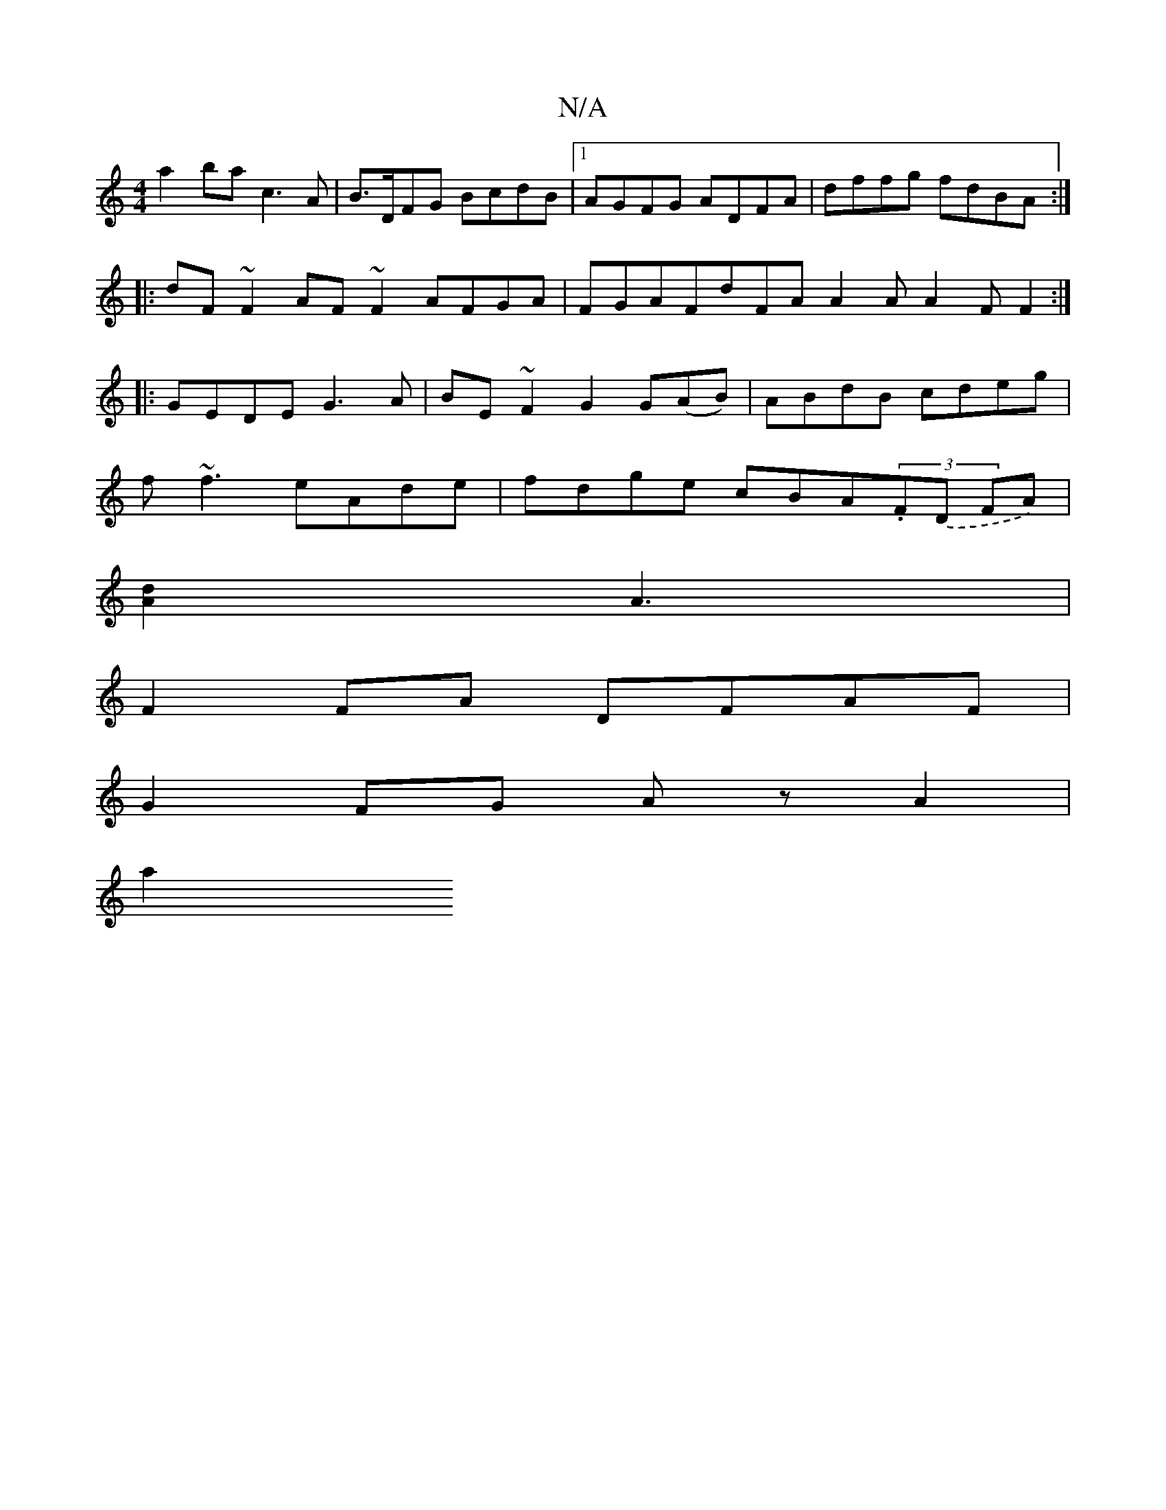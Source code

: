X:1
T:N/A
M:4/4
R:N/A
K:Cmajor
a2 ba c3A|B>DFG BcdB|1 AGFG ADFA | dffg fdBA :|
|:dF~F2 AF~F2 AFGA|FGAF-dFA A2 A A2 F F2 :|
|:GEDE G3A|BE~F2G2 G(AB)|ABdB cdeg|
f~f3 eAde |fdge cBA(3.F.(D FA) |
[A2d2] A3 |
F2 FA DFAF |
G2FG Az A2|
a2